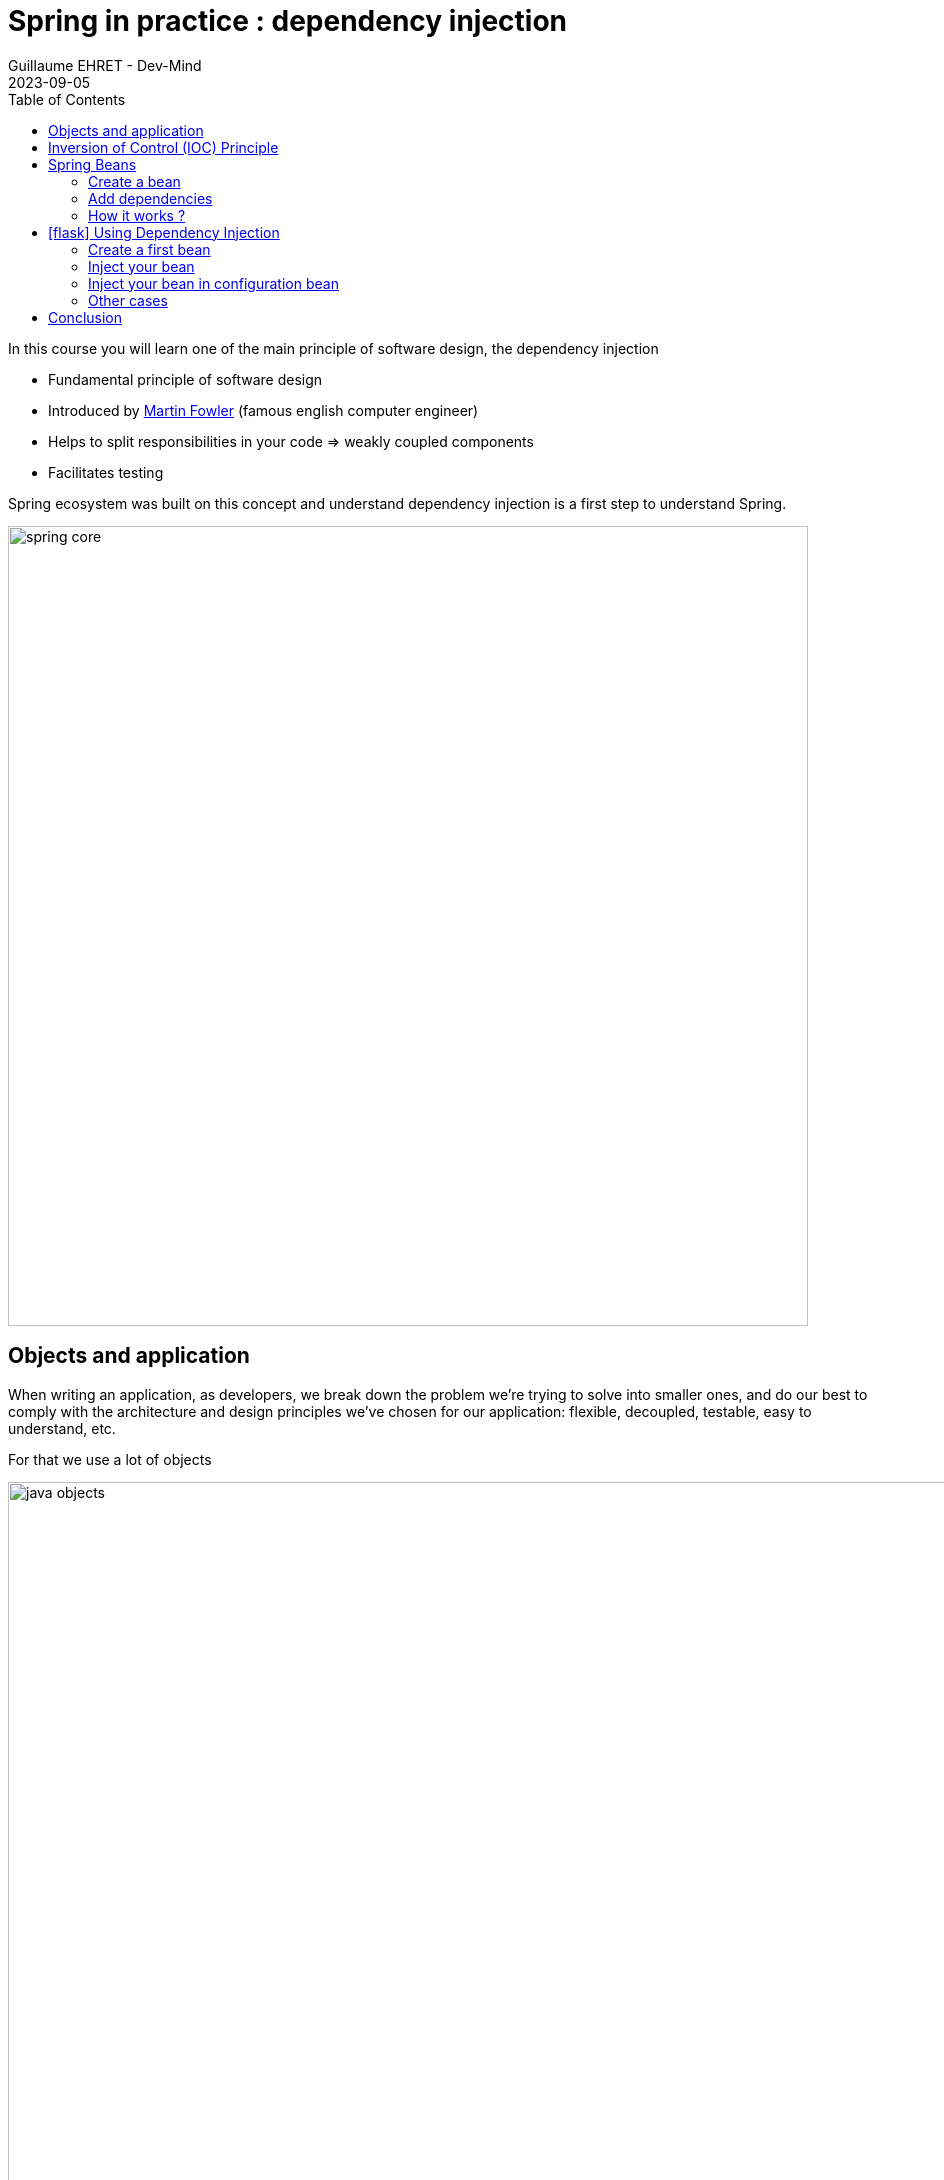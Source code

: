 :doctitle: Spring in practice : dependency injection
:description: Présentation de l'écosystème de Spring
:keywords: Java, Spring
:author: Guillaume EHRET - Dev-Mind
:revdate: 2023-09-05
:category: Java
:teaser:  In this course you will learn one of the main principle of software design, the dependency injection
:imgteaser: ../../img/training/spring-core.png
:toc:
:icons: font

In this course you will learn one of the main principle of software design, the dependency injection

* Fundamental principle of software design
* Introduced by https://martinfowler.com/articles/injection.html[Martin Fowler] (famous english computer engineer)
* Helps to split responsibilities in your code => weakly coupled components
* Facilitates testing

Spring ecosystem was built on this concept and understand dependency injection is a first step to understand Spring.

image::../../img/training/spring-core.png[width=800, align="center"]

== Objects and application

When writing an application, as developers, we break down the problem we’re trying to solve into smaller ones, and do our best to comply with the architecture and design principles we’ve chosen for our application: flexible, decoupled, testable, easy to understand, etc.

For that we use a lot of objects

image::../../img/training/spring-intro/java-objects.png[width=1000, align="center"]


* Service contains implementations of your business rules
* Components help to resolve a technical problem
* Repository interacts with external systems as database, webapi...
* Controllers are in front of your app to read and check data sent by users
* And you have objects to transport data DTO, entities

When we want to define an object we write for example

[source,java,subs="specialchars"]
----
public class NameService {

    public String getName() {
        return "Guillaume";
    }
}
----

And to use this object elsewhere we have to create a new instance with a `new` instruction

[source,java,subs="specialchars"]
----
public class WelcomeService {

    public void sayHello() {
        NameService nameService = new NameService();
        System.out.println("Hello " + nameService.getName());
    }
}
----

We have a strong coupling between these classes *WelcomeService* and *NameService*.
If we want to change *NameService* we have a good chance of having to update *WelcomeService*.

For example, if *NameService* need to use others objects, you have to update the *WelcomeService* class constructor

[source,java,subs="specialchars"]
----
public class NameService {

    private UserService userService;

    public NameService(UserService userService) {
        this.userService = userService;
    }

    public String getName() {
        return "Guillaume";
    }

    // ...
}
----

As the constructor changed you must update the coupled class

[source,java,subs="specialchars"]
----
public class WelcomeService {

    public void sayHello() {
        UserService userService = new UserService();
        NameService nameService = new NameService(userService);
        System.out.println("Hello " + nameService.getName());
    }
}
----

Other consideration: in a web application, you should not implement a service at every call. It's not efficient if a class has a lot of collaborators, and if a service is called in different points in your application.

In this case the class which not change must be created only once. We often use the Singleton design pattern to do that.

We have to resolve these problems (break coupling and use singleton) and the solution is *Inversion of Control* (IOC).

To introduce this principle we will use a simpler example

If a class A uses a class B

image:../../img/training/spring-intro/ioc1.png[width=700, align="center"]

[source,java,subs="specialchars"]
----
public class B {
    public String name() {
        return "Guillaume";
    }
}

public class A {
    public void hello() {
        B b = new B();
        System.out.println("Hello " + b.name());
    }
}
----

== Inversion of Control (IOC) Principle

To resolve this problem, we can use a client, a factory to instantiate class B and inject it into class A.

image:../../img/training/spring-intro/ioc2.png[width=700, align="center"]

If an object needs other objects, it does not instantiate itself but they are provided by a factory or a client (a container).

Objects define their collaborators (that is, the other objects they work with) through constructor arguments or properties.
Container is responsible for the construction of the objects.

It will provide (inject) the collaborators requested by an object.

The first version of Spring was created to resolve this problem.
Spring provides https://docs.spring.io/spring-framework/docs/current/reference/html/core.html#beans[a container] to create and inject objects.

You must remember

> If an object needs other objects, it does not instantiate itself, but they are provided by a factory (in our case Spring).

Therefore, we no longer have to find the `new` key word in your code.

The only exception is for objects which contain data : Entity and DTO.

**Inversion of Control (IoC) principle is also known as dependency injection (DI)**.

== Spring Beans

In Spring, the objects that form the backbone of your application and that are managed by the Spring IoC container are called beans.


A https://docs.spring.io/spring-framework/docs/current/reference/html/core.html#beans-definition[bean] is an object that is instantiated, assembled, and managed by a Spring IoC container

> The Java language was named Java in reference to Java coffee, the coffee of Indonesia. The Java logo is a cup of tea. With Spring an app can be seen as a set of Java beans

.In this image I play the role of the garbage collector. I clean up the unused Java Beans (beans without reference)
image::../../img/training/spring-intro/java-beans.png[width=800, align=center]

=== Create a bean

==== By annotation

In Spring, we can use a stereotype on our classes to defined them as Bean: `@Service`, `@Component`, `@Repository`, `@Controller`

[source,java,subs="specialchars"]
----
@Service
public class MyGreetingService {
   // Code ...
}

@Controller
public class MyGreetingController {
   // Code ...
}
----

Spring Boot is able to scan classpath to auto-detect and auto-configure beans annotated with `@Service`, `@Component`, `@Repository`, or `@Controller`.
Each annotation is equivalent, but a sterotype (`@Service`, `@Repository`...) helps to understand the object role in your app

image::../../img/training/spring-intro/java-objects.png[width=1000, align="center"]

==== By configuration

Also, we can create a Spring bean in a configuration bean, when we need to configure it.

The first step is to create a Configuration bean annotated with `@Configuration`.
This annotation indicates that the class can be used by the Spring IoC container as a source of bean definitions

[source,java,subs="specialchars"]
----
@Configuration
public class MyAppConfiguration {

    // ...

}
----

Beans are components instances. A method annotated with `@Bean` will return an object that should be registered as a bean in the Spring application context.

`@Bean` is used to explicitly declare a single bean, rather than letting Spring do it automatically as @Component, @Service...

In this example we said to Spring that our UserStore object needs a `DataStoreConnectionPool`

[source,java,subs="specialchars"]
----
@Configuration
public class MyAppConfiguration {

  @Bean
  public UserStore userStore(DataStoreConnectionPool connectionPool) {
    return new UserStore(connectionPool.fetchConnection());
  }

}
----

This way of declaring a bean is used to configure Spring or another library. With these declarations, we can override the default beans configured by Spring.

=== Add dependencies

When a class need another object, we use @Autowired to inject them via Spring. You have 2 ways to inject a bean in another

*Injection by setter*
[source,java, subs="specialchars"]
----
@Component
public class AImpl implements A {

    @Autowired
    private B b;

    public void setB(B b) {
        this.b = b;
    }

    public B getB() {
        return b;
    }
}
----

*Injection by constructor*
[source,java, subs="specialchars"]
----
@Component
public class AImpl implements A {

    private B b;

    @Autowired
    public AImpl(B b) {
        this.b = b;
    }

    public B getB() {
        return b;
    }
}
----
If you have only one constructor `@Autowired` is not mandatory for Spring. However, if several constructors are available and there is no primary/default constructor, at least one of the constructors must be annotated with @Autowired in order to instruct the container which one to use.

> You have 2 ways of injecting dependencies into an object but injection by constructor is the one recommended by the community

In this example UserStore and CertificateManager are injected into AuthenticationService

[source,java, subs="specialchars"]
----
@Service
public class AuthenticationService {

  private final UserStore userStore;
  private final CertificateManager certManager;

  public AuthenticationService(UserStore userStore, CertificateManager certManager) {
    this.userStore = userStore;
    this.certManager = certManager;
  }

  public AcccountStatus getAccountStatus(UserAccount account) {
    // here we can use the UserStore with this.userStore
  }
}
----

=== How it works ?

Spring looks for components by scanning your application classpath : looking for annotated classes in the app packages or the beans you’ve declared in your configuration beans.

image:../../img/training/spring-intro/appcontext1.png[]

All those components are registered in an application context.

Spring searches a Bean by its type or else by its name

image:../../img/training/spring-intro/appcontext2.png[]

Spring throws a NoSuchBeanDefinitionException if a bean can't be found

image:../../img/training/spring-intro/appcontext3.png[]

Spring throws a NoUniqueBeanDefinitionException if several beans are found and if it doesn't know which bean use

image:../../img/training/spring-intro/appcontext4.png[]


== icon:flask[] Using Dependency Injection

=== Create a first bean

First, let’s create an interface for our application called `GreetingService` in package `com.emse.spring.automacorp.hello`

[source,java,subs="specialchars"]
----
package com.emse.spring.automacorp.hello;

public interface GreetingService {

  void greet(String name);
}
----

> Don’t forget to commit periodically your work. More information on https://dev-mind.fr/training/outil/git.html[Git course]

Your first job is to output `"Hello, Spring!` in the console when the application starts.

For that, do the following:

1. Create in package `com.emse.spring.automacorp.hello` a class called `ConsoleGreetingService`. This class has to implement `GreetingService` interface
2. Mark it as a service with `@Service` annotation.
3. Implement _greet_ method. This method should write to the console using `System.out.println`.

To check your work you have to create this test in folder `src/test`

[source,java, subs="specialchars"]
----
package com.emse.spring.automacorp.hello;

import org.assertj.core.api.Assertions;
import org.junit.jupiter.api.Test;
import org.junit.jupiter.api.extension.ExtendWith;
import org.springframework.boot.test.system.CapturedOutput;
import org.springframework.boot.test.system.OutputCaptureExtension;

@ExtendWith(OutputCaptureExtension.class) // (1)
class GreetingServiceTest {

    @Test
    public void testGreeting(CapturedOutput output) {
        GreetingService greetingService = new ConsoleGreetingService(); // (2)
        greetingService.greet("Spring");
        Assertions.assertThat(output.getAll()).contains("Hello, Spring!");
    }
}
----

* (1) We load a https://docs.spring.io/spring-boot/docs/current/api/org/springframework/boot/test/system/OutputCaptureExtension.html[Junit5 extension] to capture output (log generated by your app)
* (2) We’re testing our service implementation without Spring being involved. We create a new instance of this service with a new

You can verify that your implementation is working properly by running  `./gradlew test` command or by buttons in your IDEA.See this video to see the different solutions

video::6FlusTFOmRA[youtube, width=800, height=330]

The test source code is valid. If the test execution fails, you have to fix your code.

=== Inject your bean

Your second Job is to create a new interface `UserService` in package `com.emse.spring.automacorp.hello`

[source,java, subs="specialchars"]
----
package com.emse.spring.automacorp.hello;

import java.util.List;

public interface UserService {
    void greetAll(List<String> name);
}
----

You can now

1. create an implementation of this interface called `DummyUserService`
2. Mark it as a service.
3. Inject service `GreetingService` (use interface and not implementation)
4. Write `greetAll` method. You have to call `greet` method of the `GreetingService` for each name

As for the first service, we're going to check this new service with a unit test

[source,java, subs="specialchars"]
----
package com.emse.spring.automacorp.hello;

import org.assertj.core.api.Assertions;
import org.junit.jupiter.api.Test;
import org.junit.jupiter.api.extension.ExtendWith;
import org.springframework.beans.factory.annotation.Autowired;
import org.springframework.boot.test.system.CapturedOutput;
import org.springframework.boot.test.system.OutputCaptureExtension;
import org.springframework.context.annotation.ComponentScan;
import org.springframework.context.annotation.Configuration;
import org.springframework.test.context.junit.jupiter.SpringExtension;

@ExtendWith(OutputCaptureExtension.class)
@ExtendWith(SpringExtension.class) // (1)
class DummyUserServiceTest {

    @Configuration // (2)
    @ComponentScan("com.emse.spring.automacorp.hello")
    public static class DummyUserServiceTestConfig{}

    @Autowired // (3)
    public DummyUserService dummyUserService;

    @Test
    public void testGreetingAll(CapturedOutput output) {
        dummyUserService.greetAll(List.of("Elodie", "Charles"));
        Assertions.assertThat(output).contains("Hello, Elodie!", "Hello, Charles!");
    }
}
----

* (1) We use `SpringExtension` to link our test to Spring. With this annotation a Spring Context will be loaded when this test will run +
* (2) We have to configure how the context is loaded. In our case we added `@ComponentScan("com.emse.spring.automacorp.hello")` to help Spring to found our classes. In our app this scan is made by SpringBoot, but in our test SpringBoot is not loaded  +
* (3) As our test has is own Spring Context we can inject inside the bean to test

You can verify that your implementation is working properly by running `./gradlew test` command.

=== Inject your bean in configuration bean

Now, a new class `AutomacorpApplicationConfig` in `com.emse.spring.automacorp` package next `AutomacorpApplication` class. We want to create a new bean of type `CommandLineRunner`.

CommandLineRunner instances are found by Spring Boot in the Spring context and are executed during the application startup phase.

[source,java, subs="specialchars"]
----
// (1)
public class AutomacorpApplicationConfig {

  // (2)
  public CommandLineRunner greetingCommandLine() { // (3)
    return args -> {
      // (4)
    };
  }
}
----

* (1) First, annotate this class to mark it as a configuration bean
* (2) Add annotation to say that this method return a new Bean Spring
* (3) Then, tell Spring that here we need here a *GreetingService* component, by declaring it as a method argument
* (4) Finally, call here some service method to output the "Hello, Spring!" message at startup; since we’re getting *GreetingService*, no need to instantiate one manually

Starting your application, you should see something like:

[source,shell]
----
2023-08-23T19:59:02.183+02:00  INFO 152677 --- [  restartedMain] o.s.b.d.a.OptionalLiveReloadServer       : LiveReload server is running on port 35729
2023-08-23T19:59:02.210+02:00  INFO 152677 --- [  restartedMain] o.s.b.w.embedded.tomcat.TomcatWebServer  : Tomcat started on port(s): 8085 (http) with context path ''
2023-08-23T19:59:02.219+02:00  INFO 152677 --- [  restartedMain] c.e.spring.automacorp.AutomacorpApplication  : Started AutomacorpApplication in 1.825 seconds (process running for 2.506)
Hello, Spring!
----

=== Other cases

Now, we’re going to test a few cases to understand how a Spring Application reacts to some situations. For each case, try the suggested modifications, restart your application and see what happens.

Of course, after each case, revert those changes, to get "back to normal". (You can use Git for that)

1. What happens if you comment the @Component / @Service annotation on your _ConsoleGreetingService_?
2. Now, try adding `AnotherConsoleGreetingService` (which says "Bonjour" instead of "Hello"), marked as a component as well. Try again this time after adding a *@Primary* annotation on `ConsoleGreetingService`.
3. Finally, try the following - what happens and why?

[source,java, subs="specialchars"]
----
@Service
public class ConsoleGreetingService implements GreetingService {

  private final CycleService cycleService;

  @Autowired
  public ConsoleGreetingService(CycleService cycleService) {
    this.cycleService = cycleService;
  }

  @Override
  public void greet(String name) {
    System.out.println("Hello, " + name + "!");
  }
}
----

[source,java, subs="specialchars"]
----
@Service
public class CycleService {

  private final ConsoleGreetingService consoleGreetingService;

  @Autowired
  public CycleService(ConsoleGreetingService consoleGreetingService) {
    this.consoleGreetingService = consoleGreetingService;
  }
}
----

> @Primary is not the only way to resolve multiple candidates, you can also use @Qualifier; check its javadoc to see how you could use it.

More information on @Primary https://docs.spring.io/spring-framework/docs/current/reference/html/core.html#beans-autowired-annotation-primary[here], and qualifiers https://docs.spring.io/spring-framework/docs/current/reference/html/core.html#beans-autowired-annotation-qualifiers[here].

== Conclusion

Does Spring Framework be only Dependency Injection container? The answer is No.

It builds on the core concept of Dependeny Injection but comes with a number of other features (Web, Persistence, etc.) which bring simple abstractions.

Aim of these abstractions is to reduce Boilerplate Code and Duplication Code, promoting Loose Coupling of your application architecture.
